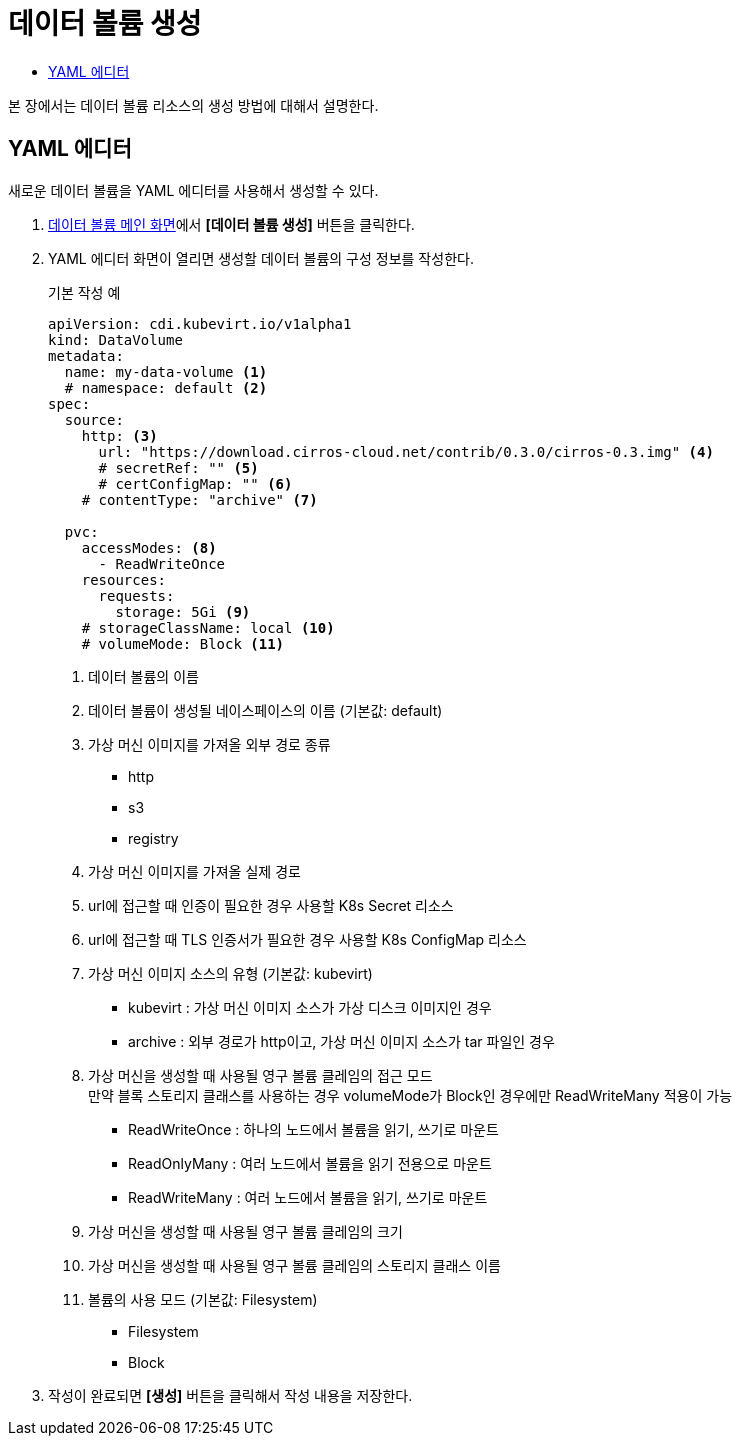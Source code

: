 = 데이터 볼륨 생성
:toc:
:toc-title:

본 장에서는 데이터 볼륨 리소스의 생성 방법에 대해서 설명한다.

== YAML 에디터

새로운 데이터 볼륨을 YAML 에디터를 사용해서 생성할 수 있다.

. <<../console_menu_sub/storage#img-data-volume-main,데이터 볼륨 메인 화면>>에서 *[데이터 볼륨 생성]* 버튼을 클릭한다.
. YAML 에디터 화면이 열리면 생성할 데이터 볼륨의 구성 정보를 작성한다.
+
.기본 작성 예
[source,yaml]
----
apiVersion: cdi.kubevirt.io/v1alpha1
kind: DataVolume
metadata:
  name: my-data-volume <1>
  # namespace: default <2>
spec:
  source:
    http: <3>
      url: "https://download.cirros-cloud.net/contrib/0.3.0/cirros-0.3.img" <4>
      # secretRef: "" <5>
      # certConfigMap: "" <6>
    # contentType: "archive" <7>
    
  pvc:
    accessModes: <8>
      - ReadWriteOnce 
    resources:
      requests:
        storage: 5Gi <9>
    # storageClassName: local <10>
    # volumeMode: Block <11>
----
+
<1> 데이터 볼륨의 이름
<2> 데이터 볼륨이 생성될 네이스페이스의 이름 (기본값: default)
<3> 가상 머신 이미지를 가져올 외부 경로 종류
* http
* s3
* registry
<4> 가상 머신 이미지를 가져올 실제 경로
<5> url에 접근할 때 인증이 필요한 경우 사용할 K8s Secret 리소스
<6> url에 접근할 때 TLS 인증서가 필요한 경우 사용할 K8s ConfigMap 리소스
<7> 가상 머신 이미지 소스의 유형 (기본값: kubevirt)
* kubevirt : 가상 머신 이미지 소스가 가상 디스크 이미지인 경우
* archive : 외부 경로가 http이고, 가상 머신 이미지 소스가 tar 파일인 경우
<8> 가상 머신을 생성할 때 사용될 영구 볼륨 클레임의 접근 모드 +
만약 블록 스토리지 클래스를 사용하는 경우 volumeMode가 Block인 경우에만 ReadWriteMany 적용이 가능
* ReadWriteOnce : 하나의 노드에서 볼륨을 읽기, 쓰기로 마운트
* ReadOnlyMany : 여러 노드에서 볼륨을 읽기 전용으로 마운트
* ReadWriteMany : 여러 노드에서 볼륨을 읽기, 쓰기로 마운트
<9> 가상 머신을 생성할 때 사용될 영구 볼륨 클레임의 크기
<10> 가상 머신을 생성할 때 사용될 영구 볼륨 클레임의 스토리지 클래스 이름
<11> 볼륨의 사용 모드 (기본값: Filesystem)
* Filesystem
* Block
. 작성이 완료되면 *[생성]* 버튼을 클릭해서 작성 내용을 저장한다.